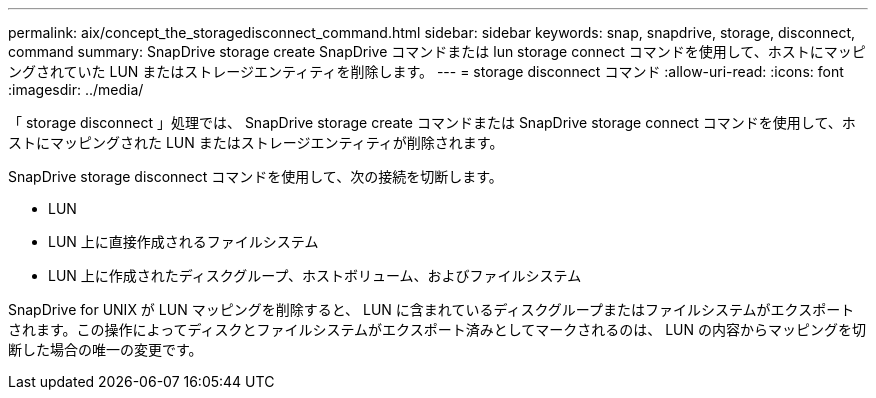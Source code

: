 ---
permalink: aix/concept_the_storagedisconnect_command.html 
sidebar: sidebar 
keywords: snap, snapdrive, storage, disconnect, command 
summary: SnapDrive storage create SnapDrive コマンドまたは lun storage connect コマンドを使用して、ホストにマッピングされていた LUN またはストレージエンティティを削除します。 
---
= storage disconnect コマンド
:allow-uri-read: 
:icons: font
:imagesdir: ../media/


[role="lead"]
「 storage disconnect 」処理では、 SnapDrive storage create コマンドまたは SnapDrive storage connect コマンドを使用して、ホストにマッピングされた LUN またはストレージエンティティが削除されます。

SnapDrive storage disconnect コマンドを使用して、次の接続を切断します。

* LUN
* LUN 上に直接作成されるファイルシステム
* LUN 上に作成されたディスクグループ、ホストボリューム、およびファイルシステム


SnapDrive for UNIX が LUN マッピングを削除すると、 LUN に含まれているディスクグループまたはファイルシステムがエクスポートされます。この操作によってディスクとファイルシステムがエクスポート済みとしてマークされるのは、 LUN の内容からマッピングを切断した場合の唯一の変更です。

